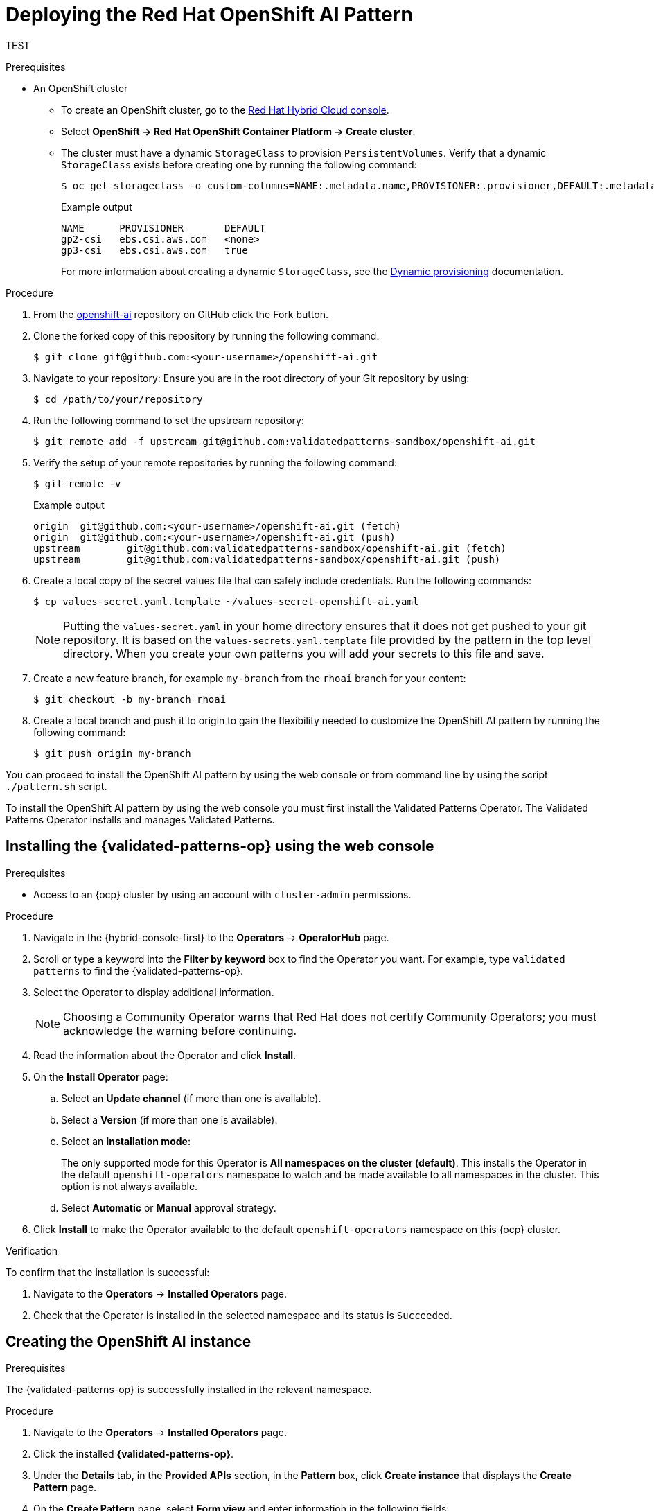 :_content-type: PROCEDURE
:imagesdir: ../../../images

[id="deploying-rhoai-pattern"]
= Deploying the Red Hat OpenShift AI Pattern

TEST

.Prerequisites

* An OpenShift cluster
 ** To create an OpenShift cluster, go to the https://console.redhat.com/[Red Hat Hybrid Cloud console].
 ** Select *OpenShift \-> Red Hat OpenShift Container Platform \-> Create cluster*.
 ** The cluster must have a dynamic `StorageClass` to provision `PersistentVolumes`. Verify that a dynamic `StorageClass` exists before creating one by running the following command: 
+
[source,terminal]
----
$ oc get storageclass -o custom-columns=NAME:.metadata.name,PROVISIONER:.provisioner,DEFAULT:.metadata.annotations."storageclass\.kubernetes\.io/is-default-class"
----
+
.Example output
+
[source,terminal]
----
NAME      PROVISIONER       DEFAULT
gp2-csi   ebs.csi.aws.com   <none>
gp3-csi   ebs.csi.aws.com   true
----
+
For more information about creating a dynamic `StorageClass`, see the https://docs.openshift.com/container-platform/latest/storage/dynamic-provisioning.html[Dynamic provisioning] documentation.


.Procedure

. From the https://github.com/validatedpatterns-sandbox/openshift-ai[openshift-ai] repository on GitHub click the Fork button.

. Clone the forked copy of this repository by running the following command.
+
[source,terminal]
----
$ git clone git@github.com:<your-username>/openshift-ai.git
----

. Navigate to your repository: Ensure you are in the root directory of your Git repository by using:
+
[source,terminal]
----
$ cd /path/to/your/repository 
----

. Run the following command to set the upstream repository:
+
[source,terminal]
----
$ git remote add -f upstream git@github.com:validatedpatterns-sandbox/openshift-ai.git 
----

. Verify the setup of your remote repositories by running the following command:
+
[source,terminal]
----
$ git remote -v
----
+
.Example output
+
[source,terminal]
----
origin	git@github.com:<your-username>/openshift-ai.git (fetch)
origin	git@github.com:<your-username>/openshift-ai.git (push)
upstream	git@github.com:validatedpatterns-sandbox/openshift-ai.git (fetch)
upstream	git@github.com:validatedpatterns-sandbox/openshift-ai.git (push)
----

. Create a local copy of the secret values file that can safely include credentials. Run the following commands:
+
[source,terminal]
----
$ cp values-secret.yaml.template ~/values-secret-openshift-ai.yaml
----
+
[NOTE]
====
Putting the `values-secret.yaml` in your home directory ensures that it does not get pushed to your git repository. It is based on the `values-secrets.yaml.template` file provided by the pattern in the top level directory. When you create your own patterns you will add your secrets to this file and save.
====

. Create a new feature branch, for example `my-branch` from the `rhoai` branch for your content:
+
[source,terminal]
----
$ git checkout -b my-branch rhoai
----

. Create a local branch and push it to origin to gain the flexibility needed to customize the OpenShift AI pattern by running the following command:
+
[source,terminal]
----
$ git push origin my-branch
----

You can proceed to install the OpenShift AI pattern by using the web console or from command line by using the script `./pattern.sh` script. 

To install the OpenShift AI pattern by using the web console you must first install the Validated Patterns Operator. The Validated Patterns Operator installs and manages Validated Patterns. 

//Include Procedure module here
[id="installing-validated-patterns-operator_{context}"]
== Installing the {validated-patterns-op} using the web console

.Prerequisites
* Access to an {ocp} cluster by using an account with `cluster-admin` permissions.

.Procedure

. Navigate in the {hybrid-console-first} to the *Operators* → *OperatorHub* page.

. Scroll or type a keyword into the *Filter by keyword* box to find the Operator you want. For example, type `validated patterns` to find the {validated-patterns-op}.

. Select the Operator to display additional information.
+
[NOTE]
====
Choosing a Community Operator warns that Red Hat does not certify Community Operators; you must acknowledge the warning before continuing.
====

. Read the information about the Operator and click *Install*.

. On the *Install Operator* page:

.. Select an *Update channel* (if more than one is available).

.. Select a *Version* (if more than one is available).

.. Select an *Installation mode*:
+
The only supported mode for this Operator is *All namespaces on the cluster (default)*. This installs the Operator in the default `openshift-operators` namespace to watch and be made available to all namespaces in the cluster. This option is not always available.

.. Select *Automatic* or *Manual* approval strategy.

. Click *Install* to make the Operator available to the default `openshift-operators` namespace on this {ocp} cluster.

.Verification
To confirm that the installation is successful:

. Navigate to the *Operators* → *Installed Operators* page.

. Check that the Operator is installed in the selected namespace and its status is `Succeeded`.

//Include Procedure module here
[id="create-pattern-instance_{context}"]
== Creating the OpenShift AI instance

.Prerequisites
The {validated-patterns-op} is successfully installed in the relevant namespace.

.Procedure

. Navigate to the *Operators* → *Installed Operators* page.

. Click the installed *{validated-patterns-op}*.

. Under the *Details* tab, in the *Provided APIs* section, in the
*Pattern* box, click *Create instance* that displays the *Create Pattern* page.

. On the *Create Pattern* page, select *Form view* and enter information in the following fields:

** *Name* - A name for the pattern deployment that is used in the projects that you created.
** *Labels* - Apply any other labels you might need for deploying this pattern.
** *Cluster Group Name* - Select a cluster group name to identify the type of cluster where this pattern is being deployed. For example, if you are deploying the {ie-pattern}, the cluster group name is `datacenter`. If you are deploying the {mcg-pattern}, the cluster group name is `hub`.
+
To know the cluster group name for the patterns that you want to deploy, check the relevant pattern-specific requirements.
. Expand the *Git Config* section to reveal the options and enter the required information.
. Leave *In Cluster Git Server* unchanged. 
.. Change the *Target Repo* URL to your forked repository URL. For example, change `https://github.com/validatedpatterns/<pattern_name>` to `https://github.com/<your-git-username>/<pattern-name>`
.. Optional: You might need to change the *Target Revision* field. The default value is `HEAD`. However, you can also provide a value for a branch, tag, or commit that you want to deploy. For example, `v2.1`, `main`, or a branch that you created, `my-branch`.
. Click *Create*.
+
[NOTE]
====
A pop-up error with the message "Oh no! Something went wrong." might appear during the process. This error can be safely disregarded as it does not impact the installation of the OpenShift AI pattern. Use the Hub ArgoCD UI, accessible through the nines menu, to check the status of ArgoCD instances, which will display states such as progressing, healthy, and so on, for each managed application. The Cluster ArgoCD provides detailed status on each application, as defined in the clustergroup values file.
====

The *{rh-gitops} Operator* displays in list of *Installed Operators*. The *{rh-gitops} Operator* installs the remaining assets and artifacts for this pattern. To view the installation of these assets and artifacts, such as *{rh-rhacm-first}*, ensure that you switch to *Project:All Projects*.

Wait some time for everything to deploy. You can track the progress through the `Hub ArgoCD` UI from the nines menu. 

. Navigate to the root directory of the cloned repository by running the following command:
+
[source,terminal]
----
$ cd /path/to/your/repository
----

. Log in to your cluster by running the following this procedure:

.. Obtain an API token by visiting https://oauth-openshift.apps.<your-cluster>.<domain>/oauth/token/request

.. Log in with this retrieved token by running the following command:
+
[source,terminal]
----
$ oc login --token=<retrieved-token> --server=https://api.<your-cluster>.<domain>:6443
----

. Alternatively log in by running the following command: 
+
[source,terminal]
----
$ export KUBECONFIG=~/<path_to_kubeconfig>
----

* Run the following to load the secrets into the vault:
+
[source,terminal]
----
$ ./pattern.sh make load-secrets
----
+
[NOTE]
====
You must have created a local copy of the secret values file by running the following command:

[source,terminal]
----
$ cp values-secret.yaml.template ~/values-secret-openshift-ai.yaml
----
====

The deployment will not take long but it should deploy successfully.

Alternatively you can deploy the OpenShift AI pattern by using the command line script `pattern.sh`. 

[id="deploying-cluster-using-patternsh-file"]
== Deploying the cluster by using the pattern.sh script

To deploy the cluster by using the `pattern.sh` script, complete the following steps:

. Navigate to the root directory of the cloned repository by running the following command:
+
[source,terminal]
----
$ cd /path/to/your/repository
----

. Log in to your cluster by running the following this procedure:

.. Obtain an API token by visiting https://oauth-openshift.apps.<your-cluster>.<domain>/oauth/token/request

.. Log in with this retrieved token by running the following command:
+
[source,terminal]
----
$ oc login --token=<retrieved-token> --server=https://api.<your-cluster>.<domain>:6443
----

. Alternatively log in by running the following command: 
+
[source,terminal]
----
$ export KUBECONFIG=~/<path_to_kubeconfig>
----

. Deploy the pattern to your cluster by running the following command:
+
[source,terminal]
----
$ ./pattern.sh make install
----

. Verify that the Operators have been installed.
 .. To verify, in the OpenShift Container Platform web console, navigate to *Operators → Installed Operators* page.
 .. Check that *{rh-gitops} Operator* is installed in the `openshift-operators` namespace and its status is `Succeeded`.
. Verify that all applications are synchronized. Under *Networking \-> Routes* select the *Location URL* associated with the *hub-gitops-server* . All application are report status as `Synched`. 
+
image::rhoai/rhods-sync-success.png[ArgoCD Applications,link="/images/rhoai/rhods-sync-success.png"]

As part of installing by using the script `pattern.sh` pattern, HashiCorp Vault is installed. Running `./pattern.sh make install` also calls the `load-secrets` makefile target. This `load-secrets` target looks for a YAML file describing the secrets to be loaded into vault and in case it cannot find one it will use the `values-secret.yaml.template` file in the git repository to try to generate random secrets.

For more information, see section on https://validatedpatterns.io/secrets/vault/[Vault].

[id="verify-rhoai-dashboards"]
== Verify installation by checking the OpenShift AI Dashboard

. Access the OpenShift AI dashboard from nines menu on the OpenShift Console and select the link for **Red Hat OpenShift AI**. 
+
image:rhoai/rhods-application_menu.png[Application ShortCut,link="/images/rhoai/rhods-application_menu.png"]

. Log in to the dashboard using your OpenShift credentials. You will find an environment that is ready for further configuration. This pattern provides the fundamental platform pieces to support MLOps workflows. The installation of OpenShift Pipelines enables the immediate use of pipelines if that is the desired approach for deployment.
+
image:rhoai/rhods-ai_dashboard.png[OpenShift AI Dashboard,link="/images/rhoai/hods-ai_dashboard.png"]